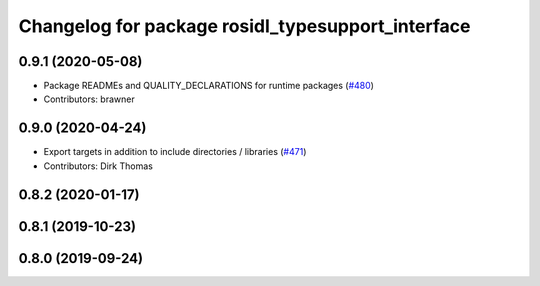 ^^^^^^^^^^^^^^^^^^^^^^^^^^^^^^^^^^^^^^^^^^^^^^^^^^
Changelog for package rosidl_typesupport_interface
^^^^^^^^^^^^^^^^^^^^^^^^^^^^^^^^^^^^^^^^^^^^^^^^^^

0.9.1 (2020-05-08)
------------------
* Package READMEs and QUALITY_DECLARATIONS for runtime packages (`#480 <https://github.com/ros2/rosidl/issues/480>`_)
* Contributors: brawner

0.9.0 (2020-04-24)
------------------
* Export targets in addition to include directories / libraries (`#471 <https://github.com/ros2/rosidl/issues/471>`_)
* Contributors: Dirk Thomas

0.8.2 (2020-01-17)
------------------

0.8.1 (2019-10-23)
------------------

0.8.0 (2019-09-24)
------------------

